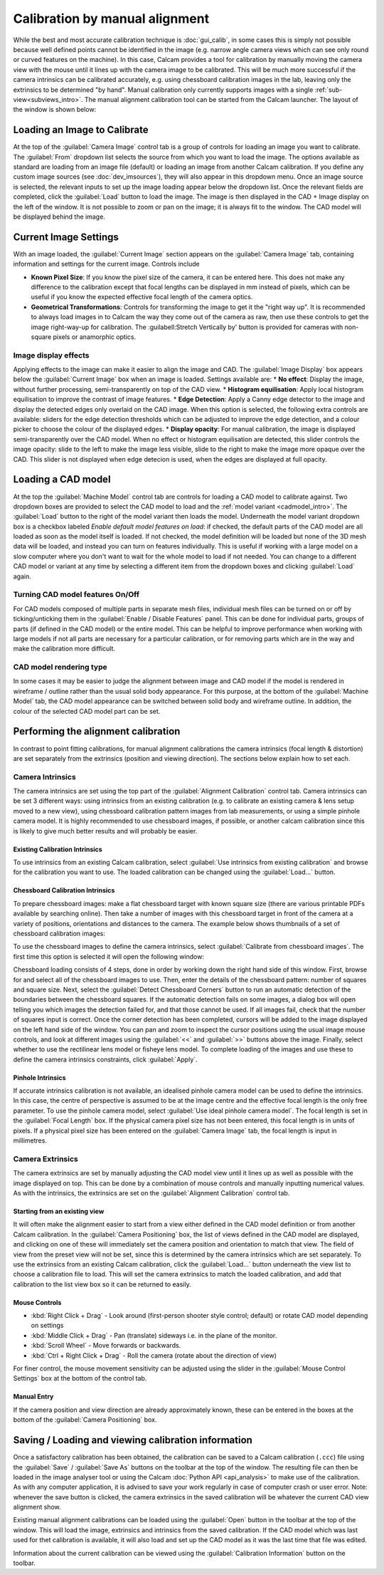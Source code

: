 ===============================
Calibration by manual alignment
===============================

While the best and most accurate calibration technique is :doc:`gui_calib`, in some cases this is simply not possible because well defined points cannot be identified in the image (e.g. narrow angle camera views which can see only round or curved features on the machine). In this case, Calcam provides a tool for calibration by manually moving the camera view with the mouse until it lines up with the camera image to be calibrated. This will be much more successful if the camera intrinsics can be calibrated accurately, e.g. using chessboard calibration images in the lab, leaving only the extrinsics to be determined "by hand". Manual calibration only currently supports images with a single :ref:`sub-view<subviews_intro>`. The manual alignment calibration tool can be started from the Calcam launcher. The layout of the window is shown below:

.. image:: images/screenshots/alignment_calib_annotated.png
   :alt: Calibration tool screenshot
   :align: left

Loading an Image to Calibrate
-----------------------------------------
At the top of the :guilabel:`Camera Image` control tab is a group of controls for loading an image you want to calibrate. The :guilabel:`From` dropdown list selects the source from which you want to load the image. The options available as standard are loading from an image file (default) or loading an image from another Calcam calibration. If you define any custom image sources (see :doc:`dev_imsources`), they will also appear in this dropdown menu. Once an image source is selected, the relevant inputs to set up the image loading appear below the dropdown list. Once the relevant fields are completed, click the :guilabel:`Load` button to load the image. The image is then displayed in the CAD + Image display on the left of the window. It is not possible to zoom or pan on the image; it is always fit to the window. The CAD model will be displayed behind the image.


Current Image Settings
-----------------------
With an image loaded, the :guilabel:`Current Image` section appears on the :guilabel:`Camera Image` tab, containing information and settings for the current image. Controls include

* **Known Pixel Size**: If you know the pixel size of the camera, it can be entered here. This does not make any difference to the calibration except that focal lengths can be displayed in mm instead of pixels, which can be useful if you know the expected effective focal length of the camera optics.
* **Geometrical Transformations**: Controls for transforming the image to get it the "right way up". It is recommended to always load images in to Calcam the way they come out of the camera as raw, then use these controls to get the image right-way-up for calibration. The :guilabell:Stretch Vertically by' button is provided for cameras with non-square pixels or anamorphic optics.

Image display effects
~~~~~~~~~~~~~~~~~~~~~
Applying effects to the image can make it easier to align the image and CAD. The :guilabel:`Image Display` box appears below the :guilabel:`Current Image` box when an image is loaded. Settings available are:
* **No effect**: Display the image, without further processing, semi-transparently on top of the CAD view.
* **Histogram equilisation**: Apply local histogram equilisation to improve the contrast of image features.
* **Edge Detection**: Apply a Canny edge detector to the image and display the detected edges only overlaid on the CAD image. When this option is selected, the following extra controls are available: sliders for the edge detection thresholds which can be adjusted to improve the edge detection, and a colour picker to choose the colour of the displayed edges.
* **Display opacity**:  For manual calibration, the image is displayed semi-transparently over the CAD model. When no effect or histogram equilisation are detected, this slider controls the image opacity: slide to the left to make the image less visible, slide to the right to make the image more opaque over the CAD. This slider is not displayed when edge detecion is used, when the edges are displayed at full opacity.


Loading a CAD model
-------------------
At the top the :guilabel:`Machine Model` control tab are controls for loading a CAD model to calibrate against. Two dropdown boxes are provided to select the CAD model to load and the :ref:`model variant <cadmodel_intro>`. The :guilabel:`Load` button to the right of the model variant then loads the model. Underneath the model variant dropdown box is a checkbox labeled `Enable default model features on load`: if checked, the default parts of the CAD model are all loaded as soon as the model itself is loaded. If not checked, the model definition will be loaded but none of the 3D mesh data will be loaded, and instead you can turn on features individually. This is useful if working with a large model on a slow computer where you don't want to wait for the whole model to load if not needed. You can change to a different CAD model or variant at any time by selecting a different item from the dropdown boxes and clicking :guilabel:`Load` again.

Turning CAD model features On/Off
~~~~~~~~~~~~~~~~~~~~~~~~~~~~~~~~~
For CAD models composed of multiple parts in separate mesh files, individual mesh files can be turned on or off by ticking/unticking them in the :guilabel:`Enable / Disable Features` panel. This can be done for individual parts, groups of parts (if defined in the CAD model) or the entire model. This can be helpful to improve performance when working with large models if not all parts are necessary for a particular calibration, or for removing parts which are in the way and make the calibration more difficult.

CAD model rendering type
~~~~~~~~~~~~~~~~~~~~~~~~
In some cases it may be easier to judge the alignment between image and CAD model if the model is rendered in wireframe / outline rather than the usual solid body appearance. For this purpose, at the bottom of the :guilabel:`Machine Model` tab, the CAD model appearance can be switched between solid body and wireframe outline. In addition, the colour of the selected CAD model part can be set.


Performing the alignment calibration
------------------------------------
In contrast to point fitting calibrations, for manual alignment calibrations the camera intrinsics (focal length & distortion) are set separately from the extrinsics (position and viewing direction). The sections below explain how to set each.

Camera Intrinsics
~~~~~~~~~~~~~~~~~
The camera intrinsics are set using the top part of the :guilabel:`Alignment Calibration` control tab. Camera intrinsics can be set 3 different ways: using intrinsics from an existing calibration (e.g. to calibrate an existing camera & lens setup moved to a new view), using chessboard calibration pattern images from lab measurements, or using a simple pinhole camera model. It is highly recommended to use chessboard images, if possible, or another calcam calibration since this is likely to give much better results and will probably be easier.

Existing Calibration Intrinsics
*******************************
To use intrinsics from an existing Calcam calibration, select :guilabel:`Use intrinsics from existing calibration` and browse for the calibration you want to use. The loaded calibration can be changed using the :guilabel:`Load...` button.

Chessboard Calibration Intrinsics
*********************************
To prepare chessboard images: make a flat chessboard target with known square size (there are various printable PDFs available by searching online). Then take a number of images with this chessboard target in front of the camera at a variety of positions, orientations and distances to the camera. The example below shows thumbnails of a set of chessboard calibration images:

.. image:: images/chessboard_example.png
   :alt: Chessboard image example thumbnails
   :align: left

To use the chessboard images to define the camera intrinsics, select :guilabel:`Calibrate from chessboard images`. The first time this option is selected it will open the following window:

.. image:: images/screenshots/chessboard_intrinsics_dialog.png
   :alt: Chessboard dialog screenshot
   :align: left

Chessboard loading consists of 4 steps, done in order by working down the right hand side of this window. First, browse for and select all of the chessboard images to use. Then, enter the details of the chessboard pattern: number of squares and square size. Next, select the :guilabel:`Detect Chessboard Corners` button to run an automatic detection of the boundaries between the chessboard squares. If the automatic detection fails on some images, a dialog box will open telling you which images the detection failed for, and that those cannot be used. If all images fail, check that the number of squares input is correct. Once the corner detection has been completed, cursors will be added to the image displayed on the left hand side of the window. You can pan and zoom to inspect the cursor positions using the usual image mouse controls, and look at different images using the :guilabel:`<<` and :guilabel:`>>` buttons above the image. Finally, select whether to use the rectilinear lens model or fisheye lens model. To complete loading of the images and use these to define the camera intrinsics constraints, click :guilabel:`Apply`.

Pinhole Intrinsics
******************
If accurate intrinsics calibration is not available, an idealised pinhole camera model can be used to define the intrinsics. In this case, the centre of perspective is assumed to be at the image centre and the effective focal length is the only free parameter. To use the pinhole camera model, select :guilabel:`Use ideal pinhole camera model`. The focal length is set in the :guilabel:`Focal Length` box. If the physical camera pixel size has not been entered, this focal length is in units of pixels. If a physical pixel size has been entered on the :guilabel:`Camera Image` tab, the focal length is input in millimetres.

Camera Extrinsics
~~~~~~~~~~~~~~~~~
The camera extrinsics are set by manually adjusting the CAD model view until it lines up as well as possible with the image displayed on top. This can be done by a combination of mouse controls and manually inputting numerical values. As with the intrinsics, the extrinsics are set on the :guilabel:`Alignment Calibration` control tab.

Starting from an existing view
******************************
It will often make the alignment easier to start from a view either defined in the CAD model definition or from another Calcam calibration. In the :guilabel:`Camera Positioning` box, the list of views defined in the CAD model are displayed, and clicking on one of these will immediately set the camera position and orientation to match that view. The field of view from the preset view will not be set, since this is determined by the camera intrinsics which are set separately. To use the extrinsics from an existing Calcam calibration, click the :guilabel:`Load...` button underneath the view list to choose a calibration file to load. This will set the camera extrinsics to match the loaded calibration, and add that calibration to the list view box so it can be returned to easily.

Mouse Controls
**************
- :kbd:`Right Click + Drag` - Look around (first-person shooter style control; default) or rotate CAD model depending on settings
- :kbd:`Middle Click + Drag` - Pan (translate) sideways i.e. in the plane of the monitor.
- :kbd:`Scroll Wheel` - Move forwards or backwards.
- :kbd:`Ctrl + Right Click + Drag` - Roll the camera (rotate about the direction of view)

For finer control, the mouse movement sensitivity can be adjusted using the slider in the :guilabel:`Mouse Control Settings` box at the bottom of the control tab.

Manual Entry
************
If the camera position and view direction are already approximately known, these can be entered in the boxes at the bottom of the :guilabel:`Camera Positioning` box. 

Saving / Loading and viewing calibration information
----------------------------------------------------
Once a satisfactory calibration has been obtained, the calibration can be saved to a Calcam calibration (``.ccc``) file using the :guilabel:`Save` / :guilabel:`Save As` buttons on the toolbar at the top of the window. The resulting file can then be loaded in the image analyser tool or using the Calcam :doc:`Python API <api_analysis>` to make use of the calibration. As with any computer application, it is advised to save your work regularly in case of computer crash or user error. Note: whenever the save button is clicked, the camera extrinsics in the saved calibration will be whatever the current CAD view alignment show.

Existing manual alignment calibrations can be loaded using the :guilabel:`Open` button in the toolbar at the top of the window. This will load the image, extrinsics and intrinsics from the saved calibration. If the CAD model which was last used for thet calibration is available, it will also load and set up the CAD model as it was the last time that file was edited.

Information about the current calibration can be viewed using the :guilabel:`Calibration Information` button on the toolbar.
